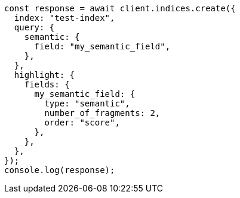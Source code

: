 // This file is autogenerated, DO NOT EDIT
// Use `node scripts/generate-docs-examples.js` to generate the docs examples

[source, js]
----
const response = await client.indices.create({
  index: "test-index",
  query: {
    semantic: {
      field: "my_semantic_field",
    },
  },
  highlight: {
    fields: {
      my_semantic_field: {
        type: "semantic",
        number_of_fragments: 2,
        order: "score",
      },
    },
  },
});
console.log(response);
----
